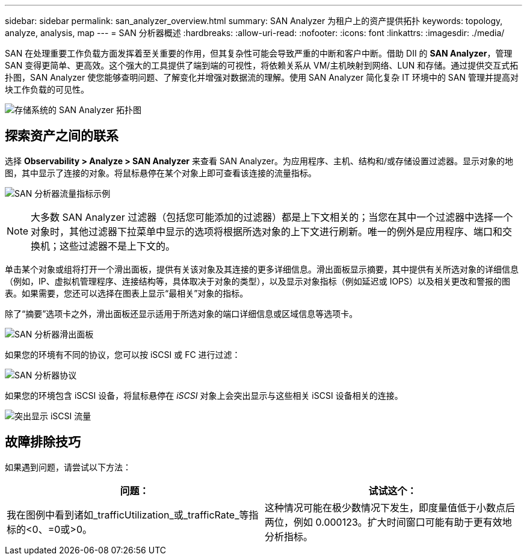 ---
sidebar: sidebar 
permalink: san_analyzer_overview.html 
summary: SAN Analyzer 为租户上的资产提供拓扑 
keywords: topology, analyze, analysis, map 
---
= SAN 分析器概述
:hardbreaks:
:allow-uri-read: 
:nofooter: 
:icons: font
:linkattrs: 
:imagesdir: ./media/


[role="lead"]
SAN 在处理重要工作负载方面发挥着至关重要的作用，但其复杂性可能会导致严重的中断和客户中断。借助 DII 的 *SAN Analyzer*，管理 SAN 变得更简单、更高效。这个强大的工具提供了端到端的可视性，将依赖关系从 VM/主机映射到网络、LUN 和存储。通过提供交互式拓扑图，SAN Analyzer 使您能够查明问题、了解变化并增强对数据流的理解。使用 SAN Analyzer 简化复杂 IT 环境中的 SAN 管理并提高对块工作负载的可见性。

image:san_analyzer_example_with_panel.png["存储系统的 SAN Analyzer 拓扑图"]



== 探索资产之间的联系

选择 *Observability > Analyze > SAN Analyzer* 来查看 SAN Analyzer。为应用程序、主机、结构和/或存储设置过滤器。显示对象的地图，其中显示了连接的对象。将鼠标悬停在某个对象上即可查看该连接的流量指标。

image:san_analyzer_traffic_metrics.png["SAN 分析器流量指标示例"]


NOTE: 大多数 SAN Analyzer 过滤器（包括您可能添加的过滤器）都是上下文相关的；当您在其中一个过滤器中选择一个对象时，其他过滤器下拉菜单中显示的选项将根据所选对象的上下文进行刷新。唯一的例外是应用程序、端口和交换机；这些过滤器不是上下文的。

单击某个对象或组将打开一个滑出面板，提供有关该对象及其连接的更多详细信息。滑出面板显示摘要，其中提供有关所选对象的详细信息（例如，IP、虚拟机管理程序、连接结构等，具体取决于对象的类型），以及显示对象指标（例如延迟或 IOPS）以及相关更改和警报的图表。如果需要，您还可以选择在图表上显示“最相关”对象的指标。

除了“摘要”选项卡之外，滑出面板还显示适用于所选对象的端口详细信息或区域信息等选项卡。

image:san_analyzer_slideout_example.png["SAN 分析器滑出面板"]

如果您的环境有不同的协议，您可以按 iSCSI 或 FC 进行过滤：

image:san_analyzer_protocols.png["SAN 分析器协议"]

如果您的环境包含 iSCSI 设备，将鼠标悬停在 _iSCSI_ 对象上会突出显示与这些相关 iSCSI 设备相关的连接。

image:san_analyzer_iscsi_traffic.png["突出显示 iSCSI 流量"]



== 故障排除技巧

如果遇到问题，请尝试以下方法：

[cols="2*"]
|===
| *问题：* | *试试这个：* 


| 我在图例中看到诸如_trafficUtilization_或_trafficRate_等指标的<0、=0或>0。 | 这种情况可能在极少数情况下发生，即度量值低于小数点后两位，例如 0.000123。扩大时间窗口可能有助于更有效地分析指标。 
|===